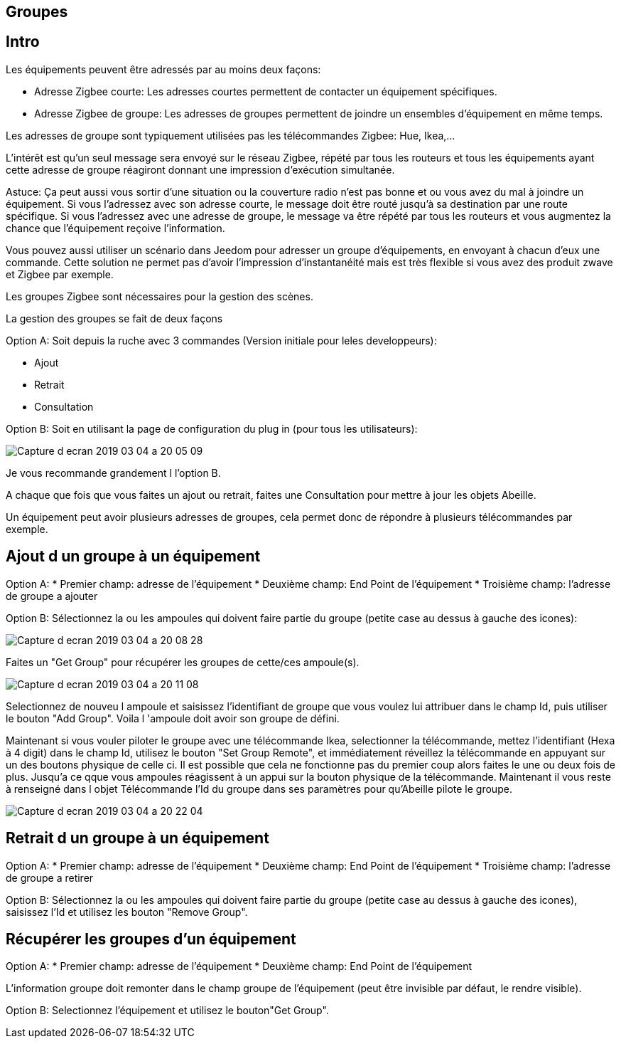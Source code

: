 
== Groupes

== Intro

Les équipements peuvent être adressés par au moins deux façons:

* Adresse Zigbee courte: Les adresses courtes permettent de contacter un équipement spécifiques.
* Adresse Zigbee de groupe: Les adresses de groupes permettent de joindre un ensembles d'équipement en même temps.

Les adresses de groupe sont typiquement utilisées pas les télécommandes Zigbee: Hue, Ikea,...

L'intérêt est qu'un seul message sera envoyé sur le réseau Zigbee, répété par tous les routeurs et tous les équipements ayant cette adresse de groupe réagiront donnant une impression d'exécution simultanée.

Astuce: Ça peut aussi vous sortir d'une situation ou la couverture radio n'est pas bonne et ou vous avez du mal à joindre un équipement. Si vous l'adressez avec son adresse courte, le message doit être routé jusqu'à sa destination par une route spécifique. Si vous l'adressez avec une adresse de groupe, le message va être répété par tous les routeurs et vous augmentez la chance que l'équipement reçoive l'information.

Vous pouvez aussi utiliser un scénario dans Jeedom pour adresser un groupe d'équipements, en envoyant à chacun d'eux une commande. Cette solution ne permet pas d'avoir l'impression d'instantanéité mais est très flexible si vous avez des produit zwave et Zigbee par exemple.

Les groupes Zigbee sont nécessaires pour la gestion des scènes.

La gestion des groupes se fait de deux façons

Option A: Soit depuis la ruche avec 3 commandes (Version initiale pour leles developpeurs):

* Ajout
* Retrait
* Consultation

Option B: Soit en utilisant la page de configuration du plug in (pour tous les utilisateurs):

image:../images/Capture_d_ecran_2019_03_04_a_20_05_09.png[]

Je vous recommande grandement l l'option B.

A chaque que fois que vous faites un ajout ou retrait, faites une Consultation pour mettre à jour les objets Abeille.

Un équipement peut avoir plusieurs adresses de groupes, cela permet donc de répondre à plusieurs télécommandes par exemple.


== Ajout d un groupe à un équipement

Option A:
* Premier champ: adresse de l'équipement
* Deuxième champ: End Point de l'équipement
* Troisième champ: l'adresse de groupe a ajouter

Option B:
Sélectionnez la ou les ampoules qui doivent faire partie du groupe (petite case au dessus à gauche des icones):

image:../images/Capture_d_ecran_2019_03_04_a_20_08_28.png[]

Faites un "Get Group" pour récupérer les groupes de cette/ces ampoule(s).

image:../images/Capture_d_ecran_2019_03_04_a_20_11_08.png[]

Selectionnez de nouveu l ampoule et saisissez l'identifiant de groupe que vous voulez lui attribuer dans le champ Id, puis utiliser le bouton "Add Group". Voila l 'ampoule doit avoir son groupe de défini.

Maintenant si vous vouler piloter le groupe avec une télécommande Ikea, selectionner la télécommande, mettez l'identifiant (Hexa à 4 digit) dans le champ Id, utilisez le bouton "Set Group Remote", et immédiatement réveillez la télécommande en appuyant sur un des boutons physique de celle ci. Il est possible que cela ne fonctionne pas du premier coup alors faites le une ou deux fois de plus. Jusqu'a ce qque vous ampoules réagissent à un appui sur la bouton physique de la télécommande. Maintenant il vous reste à renseigné dans l objet Télécommande l'Id du groupe dans ses paramètres pour qu'Abeille pilote le groupe.

image:../images/Capture_d_ecran_2019_03_04_a_20_22_04.png[]

== Retrait d un groupe à un équipement

Option A:
* Premier champ: adresse de l'équipement
* Deuxième champ: End Point de l'équipement
* Troisième champ: l'adresse de groupe a retirer

Option B:
Sélectionnez la ou les ampoules qui doivent faire partie du groupe (petite case au dessus à gauche des icones), saisissez l'Id et utilisez les bouton "Remove Group".


== Récupérer les groupes d'un équipement

Option A:
* Premier champ: adresse de l'équipement
* Deuxième champ: End Point de l'équipement

L'information groupe doit remonter dans le champ groupe de l'équipement (peut être invisible par défaut, le rendre visible).

Option B:
Selectionnez l'équipement et utilisez le bouton"Get Group".
